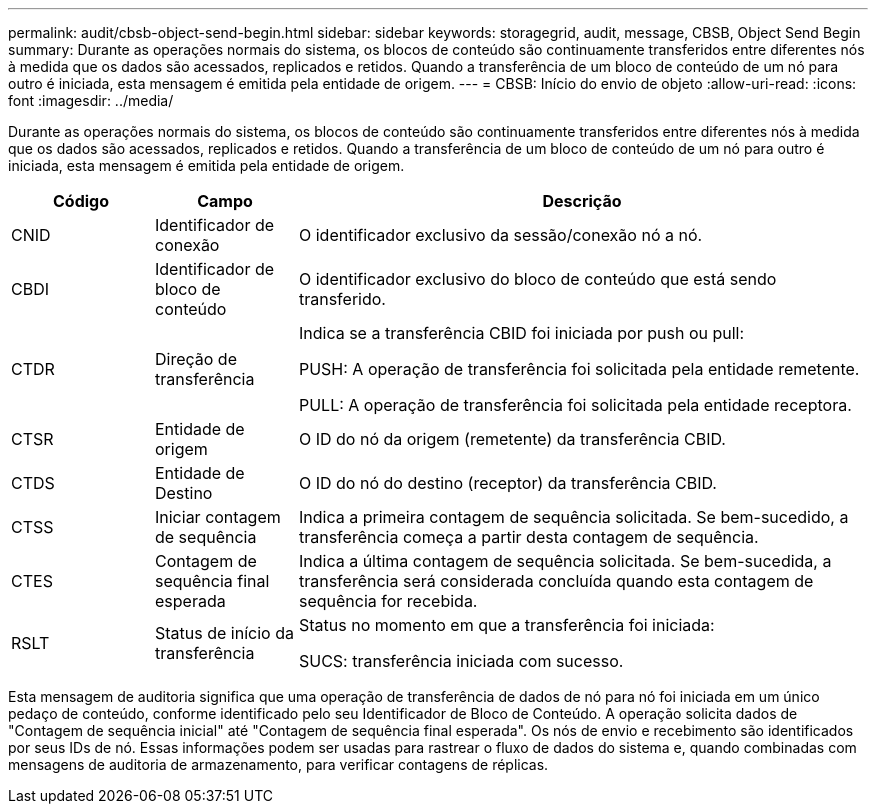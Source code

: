 ---
permalink: audit/cbsb-object-send-begin.html 
sidebar: sidebar 
keywords: storagegrid, audit, message, CBSB, Object Send Begin 
summary: Durante as operações normais do sistema, os blocos de conteúdo são continuamente transferidos entre diferentes nós à medida que os dados são acessados, replicados e retidos.  Quando a transferência de um bloco de conteúdo de um nó para outro é iniciada, esta mensagem é emitida pela entidade de origem. 
---
= CBSB: Início do envio de objeto
:allow-uri-read: 
:icons: font
:imagesdir: ../media/


[role="lead"]
Durante as operações normais do sistema, os blocos de conteúdo são continuamente transferidos entre diferentes nós à medida que os dados são acessados, replicados e retidos.  Quando a transferência de um bloco de conteúdo de um nó para outro é iniciada, esta mensagem é emitida pela entidade de origem.

[cols="1a,1a,4a"]
|===
| Código | Campo | Descrição 


 a| 
CNID
 a| 
Identificador de conexão
 a| 
O identificador exclusivo da sessão/conexão nó a nó.



 a| 
CBDI
 a| 
Identificador de bloco de conteúdo
 a| 
O identificador exclusivo do bloco de conteúdo que está sendo transferido.



 a| 
CTDR
 a| 
Direção de transferência
 a| 
Indica se a transferência CBID foi iniciada por push ou pull:

PUSH: A operação de transferência foi solicitada pela entidade remetente.

PULL: A operação de transferência foi solicitada pela entidade receptora.



 a| 
CTSR
 a| 
Entidade de origem
 a| 
O ID do nó da origem (remetente) da transferência CBID.



 a| 
CTDS
 a| 
Entidade de Destino
 a| 
O ID do nó do destino (receptor) da transferência CBID.



 a| 
CTSS
 a| 
Iniciar contagem de sequência
 a| 
Indica a primeira contagem de sequência solicitada.  Se bem-sucedido, a transferência começa a partir desta contagem de sequência.



 a| 
CTES
 a| 
Contagem de sequência final esperada
 a| 
Indica a última contagem de sequência solicitada.  Se bem-sucedida, a transferência será considerada concluída quando esta contagem de sequência for recebida.



 a| 
RSLT
 a| 
Status de início da transferência
 a| 
Status no momento em que a transferência foi iniciada:

SUCS: transferência iniciada com sucesso.

|===
Esta mensagem de auditoria significa que uma operação de transferência de dados de nó para nó foi iniciada em um único pedaço de conteúdo, conforme identificado pelo seu Identificador de Bloco de Conteúdo.  A operação solicita dados de "Contagem de sequência inicial" até "Contagem de sequência final esperada".  Os nós de envio e recebimento são identificados por seus IDs de nó.  Essas informações podem ser usadas para rastrear o fluxo de dados do sistema e, quando combinadas com mensagens de auditoria de armazenamento, para verificar contagens de réplicas.
